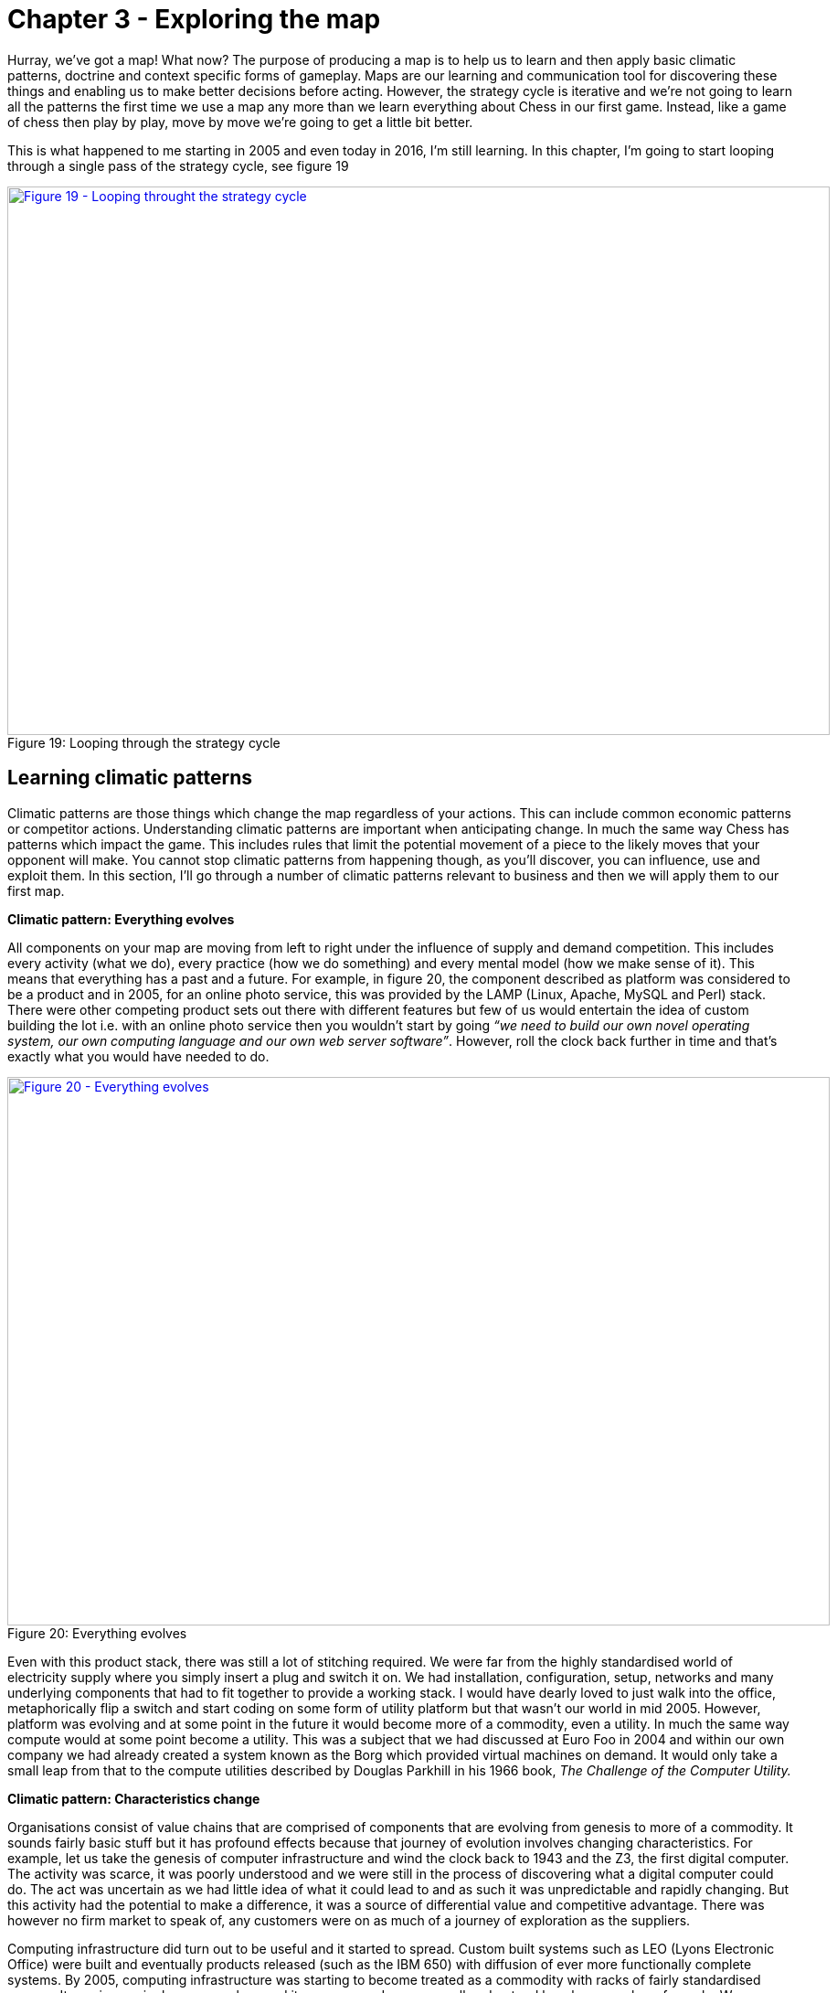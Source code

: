[#chapter-3-exploring-the-map]

= Chapter 3 - Exploring the map

Hurray, we’ve got a map! What now? The purpose of producing a map is to help us to learn and then apply basic climatic patterns, doctrine and context specific forms of gameplay. Maps are our learning and communication tool for discovering these things and enabling us to make better decisions before acting. However, the strategy cycle is iterative and we’re not going to learn all the patterns the first time we use a map any more than we learn everything about Chess in our first game. Instead, like a game of chess then play by play, move by move we’re going to get a little bit better. +

This is what happened to me starting in 2005 and even today in 2016, I’m still learning. In this chapter, I’m going to start looping through a single pass of the strategy cycle, see figure 19 +

.Looping through the strategy cycle
[#img-fig19-looping-through-the-strategy-cycle] 
[caption="Figure 19: ",link=https://cdn-images-1.medium.com/max/1600/1*H9kGJvIcoAyYXAevubbrcg.jpeg] 
image::1_H9kGJvIcoAyYXAevubbrcg.jpeg[Figure 19 - Looping throught the strategy cycle,900,600,align=center]


== Learning climatic patterns

Climatic patterns are those things which change the map regardless of your actions. This can include common economic patterns or competitor actions. Understanding climatic patterns are important when anticipating change. In much the same way Chess has patterns which impact the game. This includes rules that limit the potential movement of a piece to the likely moves that your opponent will make. You cannot stop climatic patterns from happening though, as you’ll discover, you can influence, use and exploit them. In this section, I’ll go through a number of climatic patterns relevant to business and then we will apply them to our first map. +

*Climatic pattern: Everything evolves* +

All components on your map are moving from left to right under the influence of supply and demand competition. This includes every activity (what we do), every practice (how we do something) and every mental model (how we make sense of it). This means that everything has a past and a future. For example, in figure 20, the component described as platform was considered to be a product and in 2005, for an online photo service, this was provided by the LAMP (Linux, Apache, MySQL and Perl) stack. There were other competing product sets out there with different features but few of us would entertain the idea of custom building the lot i.e. with an online photo service then you wouldn’t start by going _“we need to build our own novel operating system, our own computing language and our own web server software”_. However, roll the clock back further in time and that’s exactly what you would have needed to do. +

.Everything evolves
[#img-fig20-everything-evolves] 
[caption="Figure 20: ",link=https://cdn-images-1.medium.com/max/1600/1*ycr-SvWHFfQKBf7GmQAEyw.jpeg] 
image::1_ycr-SvWHFfQKBf7GmQAEyw.jpeg[Figure 20 - Everything evolves,900,600,align=center]

Even with this product stack, there was still a lot of stitching required. We were far from the highly standardised world of electricity supply where you simply insert a plug and switch it on. We had installation, configuration, setup, networks and many underlying components that had to fit together to provide a working stack. I would have dearly loved to just walk into the office, metaphorically flip a switch and start coding on some form of utility platform but that wasn’t our world in mid 2005. However, platform was evolving and at some point in the future it would become more of a commodity, even a utility. In much the same way compute would at some point become a utility. This was a subject that we had discussed at Euro Foo in 2004 and within our own company we had already created a system known as the Borg which provided virtual machines on demand. It would only take a small leap from that to the compute utilities described by Douglas Parkhill in his 1966 book, _The Challenge of the Computer Utility._ +

*Climatic pattern: Characteristics change* +

Organisations consist of value chains that are comprised of components that are evolving from genesis to more of a commodity. It sounds fairly basic stuff but it has profound effects because that journey of evolution involves changing characteristics. For example, let us take the genesis of computer infrastructure and wind the clock back to 1943 and the Z3, the first digital computer. The activity was scarce, it was poorly understood and we were still in the process of discovering what a digital computer could do. The act was uncertain as we had little idea of what it could lead to and as such it was unpredictable and rapidly changing. But this activity had the potential to make a difference, it was a source of differential value and competitive advantage. There was however no firm market to speak of, any customers were on as much of a journey of exploration as the suppliers. +

Computing infrastructure did turn out to be useful and it started to spread. Custom built systems such as LEO (Lyons Electronic Office) were built and eventually products released (such as the IBM 650) with diffusion of ever more functionally complete systems. By 2005, computing infrastructure was starting to become treated as a commodity with racks of fairly standardised servers. It was increasingly commonplace and its purpose and use was well understood by a large number of people. We were already starting to think less about what a digital computer could do and instead on what we could do with vast numbers of fairly standardised units. In our Borg system, we had even abstracted away the concept of the physical machine to virtual ones which we created and discarded with abandon. +

This change of relationship was not unfamiliar to me as I ran an online photo service and could clearly see the same impacts happening with images. As the industry evolved from photo film to digital images then the behaviour of the user was slowly altering in front of us. In the past, every single photo taken was precious and it required some effort including a trip to a photo processing lab. Accidentally taking a shot with the camera lens cap on was met with sighs of disappointment due to the waste of film, the effort of trying to set up that good shot and the inevitable wasted print from the lab. However, the format had become a more digital commodity and so users increasingly took many shots and discarded unwanted ones regularly. The idea of taking and throwing away images with abandon was no longer waste but an expected consequence of taking thousands of them. Ditto virtual machines. +

The use of computing infrastructure was also not seen as a differential between companies but instead more of a cost of doing business. Whilst in the very early days, you might have had a press announcement with a CEO that this or that company had bought their first computer, those days were long gone. Even the days where our system admins would take care in picking names for our servers, such as famous Sci-Fi characters or places was disappearing. These servers were no longer pets, they were becoming cattle. +

The market itself was becoming more predictable; customer demands for large volumes of more economically efficient units. This single activity had evolved from rare to commonplace, from poorly understood to well defined, from competitive advantage to cost of doing business, from rapidly changing to standardised. Everything evolves from that more uncharted and unexplored space of being rare, constantly changing and poorly understood to eventually industrialised forms that are commonplace, standardised and a cost of doing business. What happened with computers and images had happened with electricity, the nut and bolt and Penicillin — the once marvel drug that became a generic. However, this assumes survival and though everything evolves not everything survives. Given a presumption of survival then the progression and change of characteristics is shown in figure 21 on which I’ve also marked the domains of the uncharted and the industrialised. +

.Characteristics change
[#img-fig21-characteristics-change] 
[caption="Figure 21: ",link=https://cdn-images-1.medium.com/max/1600/1*oLUKx_624wwlqNNMjridyA.jpeg] 
image::1_oLUKx_624wwlqNNMjridyA.jpeg[Figure 21 - Characteristics change,900,600,align=center]

Since this change is common for all components then I was able to collect a list of characteristics in order to produce the cheat sheet previously shown in figure 17 (https://medium.com/wardleymaps/finding-a-path-cdb1249078c0[chapter 2]). Now, you might argue that this is circular because I’m stating the extremes are different using a map which is built with a cheat sheet which assumes that the extremes are different. This is a perfectly reasonable challenge and one which requires me to explain how that evolution axis was created. That subject is an entire chapter of this book and if you wish you should skip ahead to read it (https://medium.com/wardleymaps/finding-a-new-purpose-8c60c9484d3b[chapter 7 — finding a new purpose]). For the time being, it is enough to know that all your components evolve due to competition and as they do so their characteristics change from the uncharted to the industrialised. You cannot stop them evolving if there exists competition around them. +

*Climatic pattern: No one size fits all* +

Every large system, whether a line of business, a nation state or a specific IT project contains multiple components. Those components have a relationship with each other but they’re also evolving. As they evolve, their characteristics change from one extreme to another, from the uncharted to the industrialised domain. In order to survive and compete against others you need to manage both of these extremes. You cannot afford to be building your own Thomas Thwaites toaster when a commodity form exists. You cannot hope to compete against Uber by focusing on a range of custom built tyres for your taxis to use. +

With any business you need to encourage coherence, co-ordination, efficiency and stability when dealing with the industrialised domain. However, the exploration and discovery of new capabilities in the uncharted domain requires you to abandon these erstwhile virtues for experimentation. Any structure whether a company or a team needs to manage both of these polar opposites. This is known as the Innovation Paradox of Salaman & Storey, 2002. Alas, as I discovered in 2005, the story is even more complex than this because you also have components that are evolving between the extremes and these transitional components have a different set of characteristics and require a third mechanism of management. +

The uncharted space is where no-one knows what is wanted which forces us to explore and experiment. Change is the norm here and any method that you use must enable and reduce the cost of change. In this part of the map, I tend to use an Agile approach that has been cut right back to the core principles, a very lightweight version of XP or SCRUM. +

Of course, as a component evolves and we start to understand it more then our focus changes. Sometime during the stage of custom built we switch and start to think about creating a product. Whilst we may continue to use underlying techniques such as XP or SCRUM, our focus is now on reducing waste, improving measurements, learning and creating that first minimal viable product. We start to add artefacts to our methodology and the activity has more permanence about it as it undergoes this transition. We’ve stopped exploring the uncharted space and started concentrating on what we’ve found. Today, Lean tends to rule the waves here though back in 2005 we were struggling to find something appropriate. The component however will continue to evolve becoming more widespread and defined as it approaches the domain of industrialised volume operations. Our focus again switches but this time to mass production of good enough which means reducing deviation. At this point, Six Sigma along with formalised frameworks such as ITIL then start to rule the waves. Any significant system will have components at different stages of evolution. At any one moment in time, there is no single method that will fit all. +

Unfortunately, most companies have no map of their environment. They are unaware of these climatic patterns other than in a vague sense and so they tend to plummet for a one size fits all method. The arguments are usually supported by some sort of outcome bias i.e. this method worked well for this particular project and hence it is assumed that it works well for every project. All of these project methods have their devotees and so regular arguments of agile vs lean, lean vs six sigma or agile vs six sigma break out along with finger wagging at failed examples of the “other approach”. This is usually defended against with counter accusations and claims that the approach was not used in the right way. +

Invariably there are endless attempts to create a new magic one size fits all method by trying to make a single approach all encompassing or marrying together different stages e.g. lean six sigma or agile lean or prince agile. This has been going on in one guise or another for a considerable amount of time and I have little doubt it will continue until people come to terms with the simple issue that there’s no one size fits all. For reference, I’ve shown the suitability of project methodologies with evolution in figure 22. +

.No one size fits all
[#img-fig22-no-one-size-fits-all] 
[caption="Figure 22: ",link=https://cdn-images-1.medium.com/max/1600/1*2a73cDRrZYEs7HSEtMFy8A.jpeg] 
image::1_2a73cDRrZYEs7HSEtMFy8A.jpeg[Figure 22 - No one size fits all,900,600,align=center]

But this is not just a project methodology issue, it applies to other fields. Purchasing requires a use of a VC (venture capital) based approach in genesis, switching to more outcome and COTS based approach during transition and then more unit based approaches during the industrialised domain. Hence any large system, whether a company or even a Government needs to use multiple purchasing methods as appropriate. Equally, genesis is more suited to in-house development whereas the industrialised can be safely outsourced. Even the approaches to budgeting are vastly different from investment accounting to product P&Ls to activity based cost control. Whether it’s finance or IT or marketing, there is no single magic method. +

*Climatic pattern: Efficiency enables innovation* +

The story of evolution is complicated by the issue that components not only evolve but enable new higher order systems to appear. Standardised electricity supply paved the way for all manner of things from televisions to computing. These things in turn have evolved. Genesis begets evolution begets genesis. +

In the _Theory of Hierarchy,_ Herbert Simon showed how the creation of a system is dependent upon the organisation of its subsystems. As an activity becomes industrialised and provided as ever more standardised and commodity components, it not only allows for increasing speed of implementation but also rapid change, diversity and agility of systems that are built upon it. In other words, it’s faster to build a house with commodity components such as bricks, wooden planks and plastic pipes than it is to start from first principles with a clay pit, a clump of trees and an oil well. The same phenomenon occurs in biology i.e. the rapid growth in higher organisms and the diversity of life is a function of the underlying components. The simplicity of standard building blocks allows higher orders of complexity. But those standard building blocks didn’t appear out of nowhere, they started as something novel and they evolved. Genesis begets evolution begets genesis. +

This doesn’t mean that change stops with the standard components. Take for example, brick making or electricity provision or the manufacture of windows, there is a still significant amount of improvement hidden behind the “standard” interface. However, the “standard” acts as an abstraction layer to this change. Just because my electricity supplier has introduced new sources of power generation (wind turbine, geothermal) doesn’t mean I wake up one morning to find that we’re moving from 240V 50Hz to something else and I have to rewire the house. If that constant operational improvement in electricity generation was not abstracted then all the consumer electronics built upon this would need to continuously change — the entire system would either collapse in a mess or at the very least technological progress would be hampered. It’s no different again with biology. If there weren’t underlying components from DNA to RNA messaging to transcription to translation to even basic cell structures within more complex organisms, then you and I would never have appeared in the time frame. +

Now as a component evolves to a more standard, good enough commodity then to a consumer any improvement becomes increasingly hidden behind the interface. Any changes are ultimately reflected as more efficiency or a better price or quality of service but the activity itself for all sense of purpose will remain as is e.g. a standard but cheaper brick or power supply or wooden plank. There are exceptions to this but it usually involves significant upheaval due to all the higher order systems that need to change and hence Government involvement is often required e.g. changing electricity standards, changing currency or even simply switching from analogue to digital transmission of TV. +

Hence, activities evolve to become more industrialised and those commodities (or utilities) enable higher order systems that consume them and any operational improvement to the component is increasingly hidden behind its interface. Change can happen but it’s costly and ultimately we aim to reduce all forms of deviation. +

For example, electricity generation appeared in the past and then evolved through competition becoming more industrialised. This in turn through componentisation effects enabled higher order systems such as computing which enabled new industries serving new user needs. Computing in turn evolved through competition enabling the creation of novel higher order systems such as databases which enabled new industries. And so the process continues until the modern day where we have intelligent machine agents. I’ve summarised this in figure 23, adding a line of the present (i.e. where we are today) but also highlighting the past (where we were) and adding the fairly obvious anticipation that intelligent agents will themselves become commodity like (where we will be). Without a long history of more industrialised forms offering highly efficient components for once magical wonders then I would never have had the ability nor the capital to write this story on a digital computer in a word processor. +

.Efficiency enables innovation
[#img-fig23-efficiency-enables-innovation] 
[caption="Figure 23: ",link=https://cdn-images-1.medium.com/max/1600/1*6Nqdbq9j5VUzk-3BwXVXUg.jpeg] 
image::1_6Nqdbq9j5VUzk-3BwXVXUg.jpeg[Figure 23 - Efficiency enables innovation,900,600,align=center]

In the above map, I’ve reduced the actual number of the components for the reason of simplicity. Obviously not everything becomes a component of something else but mechanical, electrical and even IT systems commonly do. IT is no exception to the effects of evolution and componentisation. The modern day phenomenon of cloud computing represents the evolution of many IT activities from product to utility services and the provision of good enough, standard components is causing a rapid rate of development of higher order systems and activities. Many services we consume from Netflix to DropBox are unlikely to have been practical without commodity and utility computing infrastructure. However, the story of evolution doesn’t simply stop at efficiency and the consequential enablement in building higher order systems. It also has an impact on value. +

*Climatic pattern: Higher order systems create new sources of worth* +

An idea is something with social value and it is the implementation of that idea as a new act which can create economic value when that act is useful. This process of transformation from social to economic value is known as *commodification*. It describes a modification of relationships, formerly untainted by commerce, into commercial relationships. +

As that activity evolves, various iterations of it will diffuse throughout society and the activity will become more common in its market. Eventually, these goods or services that have economic value become indistinguishable in terms of attributes (uniqueness or brand) in the eyes of the market. This evolution is the movement of a market from differentiated to undifferentiated price competition and from monopolistic to perfect competition where the differential benefit of the act reduces towards zero. This is the process of *commoditisation*. +

I specifically use two different terms — commodification and commoditisation — to describe these two very different changes. They are not the same, try not to confuse them. +

At the same time that the differential benefit of a component declines, it also becomes more of a necessity and a cost of doing business. For example, the once wonder and differential of telephony has become a necessity for most. This creates a situation where the unit value of something maybe declining but the total revenue generated is increasing due to volume. Alongside this, we also see the cost of production of each unit change as it evolves. For example, the cost of production per unit for a standard phone is vastly less today than the cost of production of the first ever phones. As a result, the transitional domain (i.e. the time of products) between the extremes of the uncharted and the industrialised, also tends to be associated with the most profitable in an industry. This wealth generation is due to a combination of high unit value, increasing volume and declining production costs. As a rule of thumb: - +

The *uncharted* domain is associated with high production costs, high levels of uncertainty but potentially very high future opportunity. Being first is not always the best option due to the burden and risks of research and development. +

The *transitional* domain is associated with reducing uncertainty, declining production costs, increasing volumes and highest profitability. However, whilst the environment has become more predictable, the future opportunity is also in decline as the act is becoming more widespread, well understood and well defined. So at the same time we reach the zenith of wealth creation the future is looking decidedly less rosy for the industry itself. +

The *industrialised* domain is associated with high certainty, high levels of predictability, high volumes, low production costs and low unit margin. The activity is not seen as a differential but an expected norm, it has become commonplace. Those activities that have evolved to this state (e.g. nuts and bolts) are seen as having a minimal differential effect. They are not associated with high future opportunity except in early stage replacement of any existing product industry. Their future is seen as one of stable and increasingly low margin revenues that may nevertheless be significant due to volume. +

However, along with this change of value the more industrialised components enable new higher order systems. These systems are themselves future sources of worth and wealth generation. Hence, as electricity became more of a utility it enabled new sources of future worth such as television, computing and radio which then evolved to become significant. The downside, is those higher order systems are uncertain and without a crystal ball then you do not know which will be successful. Standard electricity supply enabled all manner of novel things which took a one way trip to the dustbin from Thomas Edison’s electric pen to Gaugler’s refrigerating blanket. Before you laugh, the idea of people sitting in front of a box to watch moving pictures probably sounded more ridiculous than a blanket that keeps you cool on a warm night. We have the benefit of hindsight. +

Though we cannot say what new higher orders systems will become sources of significant wealth generation, we can say that higher order systems create new sources of worth — figure 24. +

.Higher order systems create new sources of worth
[#img-fig24-higher-order-systems-create-new-sources-of-worth] 
[caption="Figure 24: ",link=https://cdn-images-1.medium.com/max/1600/1*jEZtMaYeu_otyGvENZNdcg.jpeg] 
image::1_jEZtMaYeu_otyGvENZNdcg.jpeg[Figure 24 - Higher order systems create new sources of worth,900,600,align=center]

*Climatic pattern: No choice on evolution* +

As components within your value chain evolve then unless you can form some sort of cartel and prevent any new entrants then some competitors will adapt to use it whether utility computing, standard mechanical components, bricks or electricity. The benefits of efficiency, faster creation of higher order systems along with new potential sources of worth will create pressure on others to adapt. As more adopt the evolved components then the pressure on those who remain in the “old world” increases until it is overwhelming. In figure 25, a company (in grey) adapts creating pressure on all the others to adapt. As more adapt, the pressure on the remaining companies increase. +

.No choice on evolution
[#img-fig25-no-choice-on-evolution] 
[caption="Figure 25: ",link=https://cdn-images-1.medium.com/max/1600/1*F_su4p-eiFCBvluao6TRuQ.jpeg] 
image::1_F_su4p-eiFCBvluao6TRuQ.jpeg[Figure 25 - No choice on evolution,900,600,align=center]

This effect is known as Van Valen’s _“Red Queen Hypothesis”_ and it is the reason why we don’t see your average company building its own generators from scratch to supply their own electricity. There exists a secondary impact of the Red Queen which is it limits one organisation (or in biology one organism) from taking over the entire environment in a runaway process. If for example, only Ford had ever introduced mass production with every other good being entirely hand-made then not only every car would be a Ford today but so would every TV, every Radio and every Computer. However, those practices spread and other industries adapted hence the advantage that Ford created was diminished. +

*Climatic pattern: Past success breeds inertia* +

The Red Queen might force organisations to adapt but this process is rarely smooth — the problem is past success. For example, let us take a component evolving from product to more of a utility and let us assume that you are a supplier of that product. As mentioned in the above section on worth, the transitional domain (i.e. the time of products) is associated with the highest profitability for an industry. Despite any pressure to adapt, you and your industry are likely to resist its industrialisation and your enjoyment of such wealth creation. You want to stay exactly where you are. This resistance to movement is known as inertia — see figure 26. Both consumers and suppliers exhibit various forms of inertia due to past success in either supplying or using a product. +

.Past sucess breeds inertia
[#img-fig26-past-success-breeds-inertia] 
[caption="Figure 26: ",link=https://cdn-images-1.medium.com/max/1600/1*me-2KIVPHaqHQxPtSN36Ug.jpeg] 
image::1_me-2KIVPHaqHQxPtSN36Ug.jpeg[Figure 26 - Past success breeds inertia,900,600,align=center]

It is almost always new entrants who are not encumbered by past success that initiate the change. Whilst VMware CEO Pat Gelsinger might state that Amazon as a “company that sells books” shouldn’t beat VMware and its partners in infrastructure provision, it is precisely because Amazon was not encumbered by an existing business model that it could so easily industrialise the computing infrastructure space. +

Naturally, the initial reaction to the change is skeptical despite any latent frustrations of consumers with the costs associated with past models. However, some consumers — usually new entrants themselves entering into other industries — start to adopt the more evolved components because of the benefits of efficiency, agility and ability to build higher order systems of value. The Red Queen kicks in, pressure mounts for others to adopt and what started with a trickle suddenly becomes a raging flood. The resistance to change of existing suppliers will still continue until it has become abundantly clear that the past model is going to decline. Unfortunately for those suppliers, by the time this happens it is often too late as the new entrants have dominated the future market. Many past giants don’t survive. This process of new entrants, a trickle of adoption becoming a flood and slow moving past giants due to inertia is common in history.

== Categorising climatic patterns

We’ve now covered in a very superficial way some basic climatic patterns. As we journey through this book we will iterate around the strategy cycle and revisit them, refining as we go along and adding new patterns. It’s worth knowing that there are many economic patterns but I wanted to provide enough for now that we could start to explore our first map. +

In figure 27, I’ve provided a list of the common economic patterns that we will cover in this book. Those marked in orange, we’ve just skimmed over. I’ve also categorised these patterns into whether they mainly influence :-

* how we deal with _components_
* _financial_ aspects of the company
* the _speed_ of change
* resistance to change (_inertia_)
* the impact of _competitors_
* our ability to _predict_

.Climatic patterns
[#img-fig27-climatic-patterns] 
[caption="Figure 27: ",link=https://cdn-images-1.medium.com/max/1600/1*uHtyoUkY9IUgcaY6p8eIKA.jpeg] 
image::1_uHtyoUkY9IUgcaY6p8eIKA.jpeg[Figure 27 - Climatic patterns,900,600,align=center]

== Using climatic patterns

Now let us take the same step that I did back in 2005 and apply some of these basic patterns to my first map which I’ve highlighted in red — see figure 28. +

.First map with patterns
[#img-fig28-first-map-with-patterns] 
[caption="Figure 28: ",link=https://cdn-images-1.medium.com/max/1600/1*d5wtV2TLeORDT-JiNi77FQ.jpeg] 
image::1_d5wtV2TLeORDT-JiNi77FQ.jpeg[Figure 28 - First map with patterns,900,600,align=center]

So back in 2005, I was able to anticipate that: - +

*Point 1* — Our online photo service was moving more into the product stage of wealth generation. What this meant was it was going to become much easier for others to create a competing service around online photos and there were likely to be some big players in the space. This was already happening and our diversified focus might have enabled us to “survive” but we were rapidly falling behind competitors. We were doing well because everyone was doing well but on a relative basis we were small fry and unless we refocused here it wasn’t going to get better. We need to either invest or find some new angle and some new differentiator. However, I had to be mindful of the fact that we lacked the financial muscle of others and any investment in something novel would be a gamble. +

*Point 2* — Compute was likely to become more of a utility. I didn’t know quite when but I had signals that this transformation was going to happen soon especially given a company like ours could create our own internal private utility (or what is now called a private Cloud). Compute was a massive industry with huge profitability and revenues. Someone was likely to attack it. That someone would not be encumbered by an existing product or rental model. I honestly expected it was going to be Google but it was Amazon that moved quickly. +

*Point 3* — There would be resistance to the change (i.e. inertia) of compute becoming a utility. That inertia would exist in both suppliers of hardware and rental services along with their customers. Regardless, that component was going to evolve and companies would be under pressure to adopt. The first movers would likely consist of unencumbered companies e.g. startups. +

*Point 4* — What was going to happen to compute was going to happen to coding platforms. This was another area that there was considerable revenue and profitability to attack. All those “yak shaving” tasks (a term used to describe an unpleasant and unnecessarily repeated activity) such as configuration, setup and installation would disappear. We were going to enter a future world where I could just code and deploy. +

*Point 5* — These utility coding platforms would eventually run on utility compute environments. We could anticipate a “line of the future” where the relationships between components remained the same but the manner in which they were provided differed. +

*Point 6* — The transition from product to utility for both compute and platform was going to enable all sorts of novel higher order systems to be created rapidly. I have no idea what these would be but within them there would exist many new sources of worth along with many more failed efforts. Everything novel is a gamble. +

I sat in the boardroom looking at the huge map that I had created with James’ help. It was far more complex than the simplified version above and used slightly different terms for evolution. What was noticeable was for the first time in my business life then I was able to have a conversation about what we thought was going to change without resorting to popular memes and hand waving. Had you been in that room, you might have disagreed with how we had positioned the pieces or the patterns we saw but at least we could have had a good discussion about this. Our assumptions were visibly on the map not locked away in our minds. We had a common language through which we could use to discuss the future and collaborate over. +

It felt exciting but also nerve wrecking. We were talking about fundamental changes to the computing industry starring us in the face with what seemed like blinding obviousness. I had a visual means of demonstrating what Nicholas Carr had described in his exceptional 2003 paper on “Does IT Matter”. As it happens, I was a huge fan of that paper and his subsequent prophetic book and had got into many any argument over it in those years. Most of my peers when I mentioned what I thought were amazing ideas had roundly ridiculed them. Compute it seemed was considered a relationship business, it was all about trust and I didn’t know what I was talking about. I disagreed. One part of this confusion was people had taken the Carr’s book to mean all IT at the same time would industrialise. It was obvious from the map that parts would, at different times and this would enable new things to be built. +

Of course, what I now know is that I was only at the beginning of my journey. The rabbit hole gets much deeper. However, climatic patterns were a start and though I could apparently anticipate certain changes, I had no idea if any of this was actually right. I could easily be deluding myself and it certainly felt that I was going against popular opinion. But at the very least, I could discuss it and have those conversations. Undaunted, I decided to carry on. My attention now turned to that next factor which is doctrine.

== An exercise for the reader

In https://medium.com/wardleymaps/finding-a-path-cdb1249078c0[chapter 2] I asked you to have a go at mapping something. Well, take that map, look at the common climatic patterns described in figure 27 and have a go at applying them to your map. See what you can anticipate. It helps to get others involved as mapping is fundamentally a communication and learning tool and the best results come from collaborating with others. If you’re mapping an aspect of your company then try and find someone with a different skill-set to yourself i.e. if you’re in finance, go grab someone from IT or operations or marketing.

